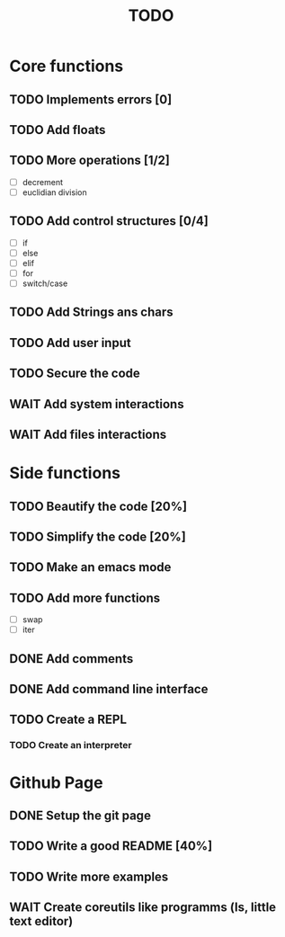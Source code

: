 #+TITLE: TODO
* Core functions
** TODO Implements errors [0]
** TODO Add floats
** TODO More operations [1/2]
+ [ ] decrement
+ [ ] euclidian division
** TODO Add control structures [0/4]
+ [ ] if
+ [ ] else
+ [ ] elif
+ [ ] for
+ [ ] switch/case
** TODO Add Strings ans chars
** TODO Add user input
** TODO Secure the code
** WAIT Add system interactions
** WAIT Add files interactions
* Side functions
** TODO Beautify the code [20%]
** TODO Simplify the code [20%]
** TODO Make an emacs mode
** TODO Add more functions
+ [ ] swap
+ [ ] iter
** DONE Add comments
** DONE Add command line interface
** TODO Create a REPL
*** TODO Create an interpreter
* Github Page
** DONE Setup the git page
** TODO Write a good README [40%]
** TODO Write more examples
** WAIT Create coreutils like programms (ls, little text editor)
